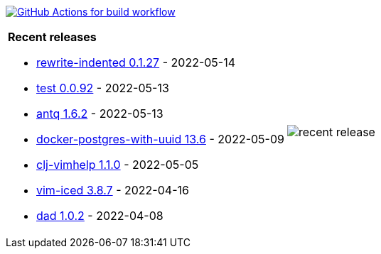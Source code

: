 image:https://github.com/liquidz/liquidz/workflows/build/badge.svg["GitHub Actions for build workflow", link="https://github.com/liquidz/liquidz/actions?query=workflow%3Abuild"]

[cols="a,a"]
|===

| *Recent releases*

- link:https://github.com/liquidz/rewrite-indented/releases/tag/0.1.27[rewrite-indented 0.1.27] - 2022-05-14
- link:https://github.com/liquidz/test/releases/tag/0.0.92[test 0.0.92] - 2022-05-13
- link:https://github.com/liquidz/antq/releases/tag/1.6.2[antq 1.6.2] - 2022-05-13
- link:https://github.com/liquidz/docker-postgres-with-uuid/releases/tag/13.6[docker-postgres-with-uuid 13.6] - 2022-05-09
- link:https://github.com/liquidz/clj-vimhelp/releases/tag/1.1.0[clj-vimhelp 1.1.0] - 2022-05-05
- link:https://github.com/liquidz/vim-iced/releases/tag/3.8.7[vim-iced 3.8.7] - 2022-04-16
- link:https://github.com/liquidz/dad/releases/tag/1.0.2[dad 1.0.2] - 2022-04-08

| image::https://raw.githubusercontent.com/liquidz/liquidz/master/release.png[recent release]

|===
